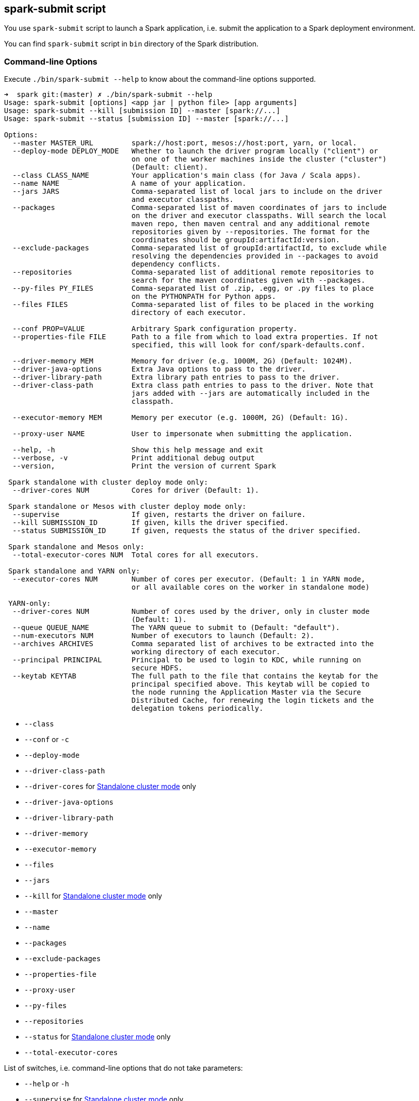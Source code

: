 == spark-submit script

You use `spark-submit` script to launch a Spark application, i.e. submit the application to a Spark deployment environment.

You can find `spark-submit` script in `bin` directory of the Spark distribution.

=== [[command-line-options]] Command-line Options

Execute `./bin/spark-submit --help` to know about the command-line options supported.

```
➜  spark git:(master) ✗ ./bin/spark-submit --help
Usage: spark-submit [options] <app jar | python file> [app arguments]
Usage: spark-submit --kill [submission ID] --master [spark://...]
Usage: spark-submit --status [submission ID] --master [spark://...]

Options:
  --master MASTER_URL         spark://host:port, mesos://host:port, yarn, or local.
  --deploy-mode DEPLOY_MODE   Whether to launch the driver program locally ("client") or
                              on one of the worker machines inside the cluster ("cluster")
                              (Default: client).
  --class CLASS_NAME          Your application's main class (for Java / Scala apps).
  --name NAME                 A name of your application.
  --jars JARS                 Comma-separated list of local jars to include on the driver
                              and executor classpaths.
  --packages                  Comma-separated list of maven coordinates of jars to include
                              on the driver and executor classpaths. Will search the local
                              maven repo, then maven central and any additional remote
                              repositories given by --repositories. The format for the
                              coordinates should be groupId:artifactId:version.
  --exclude-packages          Comma-separated list of groupId:artifactId, to exclude while
                              resolving the dependencies provided in --packages to avoid
                              dependency conflicts.
  --repositories              Comma-separated list of additional remote repositories to
                              search for the maven coordinates given with --packages.
  --py-files PY_FILES         Comma-separated list of .zip, .egg, or .py files to place
                              on the PYTHONPATH for Python apps.
  --files FILES               Comma-separated list of files to be placed in the working
                              directory of each executor.

  --conf PROP=VALUE           Arbitrary Spark configuration property.
  --properties-file FILE      Path to a file from which to load extra properties. If not
                              specified, this will look for conf/spark-defaults.conf.

  --driver-memory MEM         Memory for driver (e.g. 1000M, 2G) (Default: 1024M).
  --driver-java-options       Extra Java options to pass to the driver.
  --driver-library-path       Extra library path entries to pass to the driver.
  --driver-class-path         Extra class path entries to pass to the driver. Note that
                              jars added with --jars are automatically included in the
                              classpath.

  --executor-memory MEM       Memory per executor (e.g. 1000M, 2G) (Default: 1G).

  --proxy-user NAME           User to impersonate when submitting the application.

  --help, -h                  Show this help message and exit
  --verbose, -v               Print additional debug output
  --version,                  Print the version of current Spark

 Spark standalone with cluster deploy mode only:
  --driver-cores NUM          Cores for driver (Default: 1).

 Spark standalone or Mesos with cluster deploy mode only:
  --supervise                 If given, restarts the driver on failure.
  --kill SUBMISSION_ID        If given, kills the driver specified.
  --status SUBMISSION_ID      If given, requests the status of the driver specified.

 Spark standalone and Mesos only:
  --total-executor-cores NUM  Total cores for all executors.

 Spark standalone and YARN only:
  --executor-cores NUM        Number of cores per executor. (Default: 1 in YARN mode,
                              or all available cores on the worker in standalone mode)

 YARN-only:
  --driver-cores NUM          Number of cores used by the driver, only in cluster mode
                              (Default: 1).
  --queue QUEUE_NAME          The YARN queue to submit to (Default: "default").
  --num-executors NUM         Number of executors to launch (Default: 2).
  --archives ARCHIVES         Comma separated list of archives to be extracted into the
                              working directory of each executor.
  --principal PRINCIPAL       Principal to be used to login to KDC, while running on
                              secure HDFS.
  --keytab KEYTAB             The full path to the file that contains the keytab for the
                              principal specified above. This keytab will be copied to
                              the node running the Application Master via the Secure
                              Distributed Cache, for renewing the login tickets and the
                              delegation tokens periodically.
```

* `--class`
* `--conf` or `-c`
* `--deploy-mode`
* `--driver-class-path`
* `--driver-cores` for link:spark-standalone.adoc[Standalone cluster mode] only
* `--driver-java-options`
* `--driver-library-path`
* `--driver-memory`
* `--executor-memory`
* `--files`
* `--jars`
* `--kill` for link:spark-standalone.adoc[Standalone cluster mode] only
* `--master`
* `--name`
* `--packages`
* `--exclude-packages`
* `--properties-file`
* `--proxy-user`
* `--py-files`
* `--repositories`
* `--status` for link:spark-standalone.adoc[Standalone cluster mode] only
* `--total-executor-cores`

List of switches, i.e. command-line options that do not take parameters:

* `--help` or `-h`
* `--supervise` for link:spark-standalone.adoc[Standalone cluster mode] only
* `--usage-error`
* `--verbose` or `-v`
* `--version`

YARN-only options:

* `--archives`
* `--executor-cores`
* `--keytab`
* `--num-executors`
* `--principal`
* `--queue`

=== [[environment-variables]] Environment Variables

The following is the list of environment variables that are considered when command-line options are not specified:

* `MASTER` for `--master`
* `SPARK_DRIVER_MEMORY` for `--driver-memory`
* `SPARK_EXECUTOR_MEMORY`
* `SPARK_EXECUTOR_CORES`
* `DEPLOY_MODE`
* `SPARK_YARN_APP_NAME`
* `_SPARK_CMD_USAGE`

=== External packages and custom repositories

The `spark-submit` utility supports specifying external packages using Maven coordinates using `--packages` and custom repositories using `--repositories`.

```
./bin/spark-submit \
  --packages my:awesome:package \
  --repositories s3n://$aws_ak:$aws_sak@bucket/path/to/repo
```

FIXME Why should I care?

=== Low-level details of spark-submit

[NOTE]
====
Set `SPARK_PRINT_LAUNCH_COMMAND` to see the final command to be executed, e.g.

```
SPARK_PRINT_LAUNCH_COMMAND=1 ./bin/spark-shell
```

Refer to link:spark-tips-and-tricks.adoc#SPARK_PRINT_LAUNCH_COMMAND[Print Launch Command of Spark Scripts].
====

The source code of the script lies in https://github.com/apache/spark/blob/master/bin/spark-submit.

When you execute the `spark-submit` script you basically launch https://github.com/apache/spark/blob/master/core/src/main/scala/org/apache/spark/deploy/SparkSubmit.scala[org.apache.spark.deploy.SparkSubmit] class (via another `spark-class` script) passing on the command line arguments.

At startup, the `spark-class` script loads additional environment settings (see <<sparkenv,section on spark-env.sh in this document>>).

And then `spark-class` searches for so-called *the Spark assembly jar* ( `spark-assembly.*hadoop.*.jar`) in `SPARK_HOME/lib` or `SPARK_HOME/assembly/target/scala-$SPARK_SCALA_VERSION` for a binary distribution or Spark built from sources, respectively.

NOTE: Set `SPARK_PREPEND_CLASSES` to have the Spark launcher classes (from `$SPARK_HOME/launcher/target/scala-$SPARK_SCALA_VERSION/classes`) to appear before the Spark assembly jar. It's useful for development so your changes don't require rebuilding Spark from the beginning.

As the last step in the process, https://github.com/apache/spark/blob/master/launcher/src/main/java/org/apache/spark/launcher/Main.java[org.apache.spark.launcher.Main] class is executed with `org.apache.spark.deploy.SparkSubmit` and the other command line arguments (given to `spark-submit` at the very beginning). The Main class programmatically computes the final command to be executed.

TODO (further review)

* OptionParser class
* `spark-defaults.conf` in `SPARK_CONF_DIR` or `$SPARK_HOME/conf`
* SparkSubmit itself

==== [[sparkenv]]spark-env.sh - load additional environment settings

* `spark-env.sh` consists of environment settings to configure Spark for your site.

  export JAVA_HOME=/your/directory/java
  export HADOOP_HOME=/usr/lib/hadoop
  export SPARK_WORKER_CORES=2
  export SPARK_WORKER_MEMORY=1G

* `spark-env.sh` is loaded at the startup of Spark's command line scripts.
* `SPARK_ENV_LOADED` env var is to ensure the `spark-env.sh` script is loaded once.
* `SPARK_CONF_DIR` points at the directory with `spark-env.sh` or `$SPARK_HOME/conf` is used.
* `spark-env.sh` is executed if it exists.
* `$SPARK_HOME/conf` directory has `spark-env.sh.template` file that serves as a template for your own custom configuration.

Consult http://spark.apache.org/docs/latest/configuration.html#environment-variables[Environment Variables] in the official documentation.
